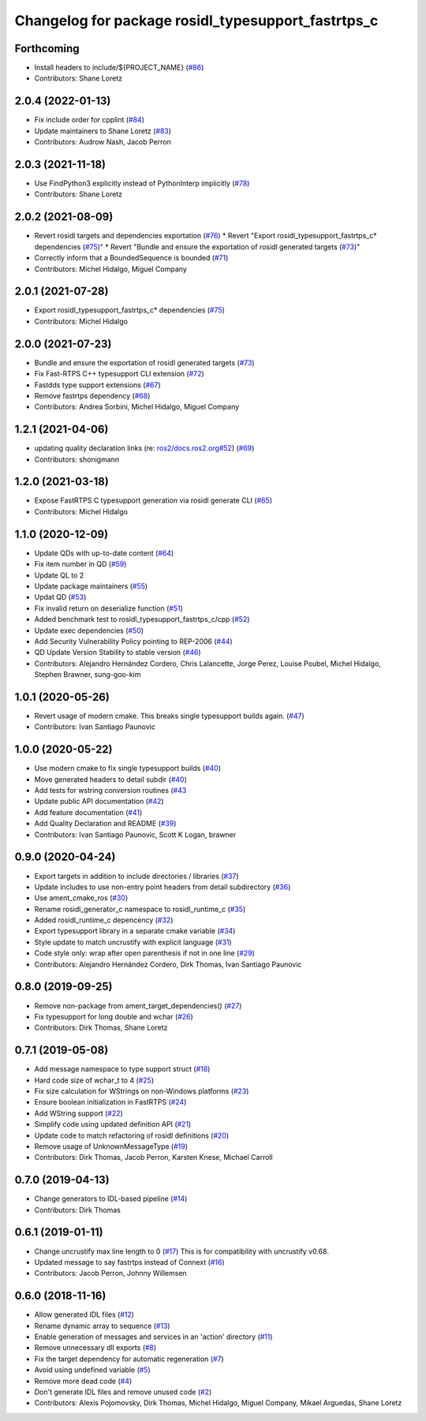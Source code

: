 ^^^^^^^^^^^^^^^^^^^^^^^^^^^^^^^^^^^^^^^^^^^^^^^^^^^
Changelog for package rosidl_typesupport_fastrtps_c
^^^^^^^^^^^^^^^^^^^^^^^^^^^^^^^^^^^^^^^^^^^^^^^^^^^

Forthcoming
-----------
* Install headers to include/${PROJECT_NAME} (`#86 <https://github.com/ros2/rosidl_typesupport_fastrtps/issues/86>`_)
* Contributors: Shane Loretz

2.0.4 (2022-01-13)
------------------
* Fix include order for cpplint (`#84 <https://github.com/ros2/rosidl_typesupport_fastrtps/issues/84>`_)
* Update maintainers to Shane Loretz (`#83 <https://github.com/ros2/rosidl_typesupport_fastrtps/issues/83>`_)
* Contributors: Audrow Nash, Jacob Perron

2.0.3 (2021-11-18)
------------------
* Use FindPython3 explicitly instead of PythonInterp implicitly (`#78 <https://github.com/ros2/rosidl_typesupport_fastrtps/issues/78>`_)
* Contributors: Shane Loretz

2.0.2 (2021-08-09)
------------------
* Revert rosidl targets and dependencies exportation (`#76 <https://github.com/ros2/rosidl_typesupport_fastrtps/issues/76>`_)
  * Revert "Export rosidl_typesupport_fastrtps_c* dependencies (`#75 <https://github.com/ros2/rosidl_typesupport_fastrtps/issues/75>`_)"
  * Revert "Bundle and ensure the exportation of rosidl generated targets (`#73 <https://github.com/ros2/rosidl_typesupport_fastrtps/issues/73>`_)"
* Correctly inform that a BoundedSequence is bounded (`#71 <https://github.com/ros2/rosidl_typesupport_fastrtps/issues/71>`_)
* Contributors: Michel Hidalgo, Miguel Company

2.0.1 (2021-07-28)
------------------
* Export rosidl_typesupport_fastrtps_c* dependencies (`#75 <https://github.com/ros2/rosidl_typesupport_fastrtps/issues/75>`_)
* Contributors: Michel Hidalgo

2.0.0 (2021-07-23)
------------------
* Bundle and ensure the exportation of rosidl generated targets (`#73 <https://github.com/ros2/rosidl_typesupport_fastrtps/issues/73>`_)
* Fix Fast-RTPS C++ typesupport CLI extension (`#72 <https://github.com/ros2/rosidl_typesupport_fastrtps/issues/72>`_)
* Fastdds type support extensions (`#67 <https://github.com/ros2/rosidl_typesupport_fastrtps/issues/67>`_)
* Remove fastrtps dependency (`#68 <https://github.com/ros2/rosidl_typesupport_fastrtps/issues/68>`_)
* Contributors: Andrea Sorbini, Michel Hidalgo, Miguel Company

1.2.1 (2021-04-06)
------------------
* updating quality declaration links (re: `ros2/docs.ros2.org#52 <https://github.com/ros2/docs.ros2.org/issues/52>`_) (`#69 <https://github.com/ros2/rosidl_typesupport_fastrtps/issues/69>`_)
* Contributors: shonigmann

1.2.0 (2021-03-18)
------------------
* Expose FastRTPS C typesupport generation via rosidl generate CLI (`#65 <https://github.com/ros2/rosidl_typesupport_fastrtps/issues/65>`_)
* Contributors: Michel Hidalgo

1.1.0 (2020-12-09)
------------------
* Update QDs with up-to-date content (`#64 <https://github.com/ros2/rosidl_typesupport_fastrtps/issues/64>`_)
* Fix item number in QD (`#59 <https://github.com/ros2/rosidl_typesupport_fastrtps/issues/59>`_)
* Update QL to 2
* Update package maintainers (`#55 <https://github.com/ros2/rosidl_typesupport_fastrtps/issues/55>`_)
* Updat QD (`#53 <https://github.com/ros2/rosidl_typesupport_fastrtps/issues/53>`_)
* Fix invalid return on deserialize function (`#51 <https://github.com/ros2/rosidl_typesupport_fastrtps/issues/51>`_)
* Added benchmark test to rosidl_typesupport_fastrtps_c/cpp (`#52 <https://github.com/ros2/rosidl_typesupport_fastrtps/issues/52>`_)
* Update exec dependencies (`#50 <https://github.com/ros2/rosidl_typesupport_fastrtps/issues/50>`_)
* Add Security Vulnerability Policy pointing to REP-2006 (`#44 <https://github.com/ros2/rosidl_typesupport_fastrtps/issues/44>`_)
* QD Update Version Stability to stable version (`#46 <https://github.com/ros2/rosidl_typesupport_fastrtps/issues/46>`_)
* Contributors: Alejandro Hernández Cordero, Chris Lalancette, Jorge Perez, Louise Poubel, Michel Hidalgo, Stephen Brawner, sung-goo-kim

1.0.1 (2020-05-26)
------------------
* Revert usage of modern cmake. This breaks single typesupport builds again. (`#47 <https://github.com/ros2/rosidl_typesupport_fastrtps/issues/47>`_)
* Contributors: Ivan Santiago Paunovic

1.0.0 (2020-05-22)
------------------
* Use modern cmake to fix single typesupport builds (`#40 <https://github.com/ros2/rosidl_typesupport_fastrtps/issues/40>`_)
* Move generated headers to detail subdir (`#40 <https://github.com/ros2/rosidl_typesupport_fastrtps/issues/40>`_)
* Add tests for wstring conversion routines (`#43 <https://github.com/ros2/rosidl_typesupport_fastrtps/issues/43>`_
* Update public API documentation (`#42 <https://github.com/ros2/rosidl_typesupport_fastrtps/issues/42>`_)
* Add feature documentation (`#41 <https://github.com/ros2/rosidl_typesupport_fastrtps/issues/41>`_)
* Add Quality Declaration and README (`#39 <https://github.com/ros2/rosidl_typesupport_fastrtps/issues/39>`_)
* Contributors: Ivan Santiago Paunovic, Scott K Logan, brawner

0.9.0 (2020-04-24)
------------------
* Export targets in addition to include directories / libraries (`#37 <https://github.com/ros2/rosidl_typesupport_fastrtps/issues/37>`_)
* Update includes to use non-entry point headers from detail subdirectory (`#36 <https://github.com/ros2/rosidl_typesupport_fastrtps/issues/36>`_)
* Use ament_cmake_ros (`#30 <https://github.com/ros2/rosidl_typesupport_fastrtps/issues/30>`_)
* Rename rosidl_generator_c namespace to rosidl_runtime_c (`#35 <https://github.com/ros2/rosidl_typesupport_fastrtps/issues/35>`_)
* Added rosidl_runtime_c depencency (`#32 <https://github.com/ros2/rosidl_typesupport_fastrtps/issues/32>`_)
* Export typesupport library in a separate cmake variable (`#34 <https://github.com/ros2/rosidl_typesupport_fastrtps/issues/34>`_)
* Style update to match uncrustify with explicit language (`#31 <https://github.com/ros2/rosidl_typesupport_fastrtps/issues/31>`_)
* Code style only: wrap after open parenthesis if not in one line (`#29 <https://github.com/ros2/rosidl_typesupport_fastrtps/issues/29>`_)
* Contributors: Alejandro Hernández Cordero, Dirk Thomas, Ivan Santiago Paunovic

0.8.0 (2019-09-25)
------------------
* Remove non-package from ament_target_dependencies() (`#27 <https://github.com/ros2/rosidl_typesupport_fastrtps/issues/27>`_)
* Fix typesupport for long double and wchar (`#26 <https://github.com/ros2/rosidl_typesupport_fastrtps/issues/26>`_)
* Contributors: Dirk Thomas, Shane Loretz

0.7.1 (2019-05-08)
------------------
* Add message namespace to type support struct (`#18 <https://github.com/ros2/rosidl_typesupport_fastrtps/issues/18>`_)
* Hard code size of wchar_t to 4 (`#25 <https://github.com/ros2/rosidl_typesupport_fastrtps/issues/25>`_)
* Fix size calculation for WStrings on non-Windows platforms (`#23 <https://github.com/ros2/rosidl_typesupport_fastrtps/issues/23>`_)
* Ensure boolean initialization in FastRTPS (`#24 <https://github.com/ros2/rosidl_typesupport_fastrtps/issues/24>`_)
* Add WString support (`#22 <https://github.com/ros2/rosidl_typesupport_fastrtps/issues/22>`_)
* Simplify code using updated definition API (`#21 <https://github.com/ros2/rosidl_typesupport_fastrtps/issues/21>`_)
* Update code to match refactoring of rosidl definitions (`#20 <https://github.com/ros2/rosidl_typesupport_fastrtps/issues/20>`_)
* Remove usage of UnknownMessageType (`#19 <https://github.com/ros2/rosidl_typesupport_fastrtps/issues/19>`_)
* Contributors: Dirk Thomas, Jacob Perron, Karsten Knese, Michael Carroll

0.7.0 (2019-04-13)
------------------
* Change generators to IDL-based pipeline (`#14 <https://github.com/ros2/rosidl_typesupport_fastrtps/issues/14>`_)
* Contributors: Dirk Thomas

0.6.1 (2019-01-11)
------------------
* Change uncrustify max line length to 0 (`#17 <https://github.com/ros2/rosidl_typesupport_fastrtps/issues/17>`_)
  This is for compatibility with uncrustify v0.68.
* Updated message to say fastrtps instead of Connext (`#16 <https://github.com/ros2/rosidl_typesupport_fastrtps/issues/16>`_)
* Contributors: Jacob Perron, Johnny Willemsen

0.6.0 (2018-11-16)
------------------
* Allow generated IDL files (`#12 <https://github.com/ros2/rosidl_typesupport_fastrtps/issues/12>`_)
* Rename dynamic array to sequence (`#13 <https://github.com/ros2/rosidl_typesupport_fastrtps/issues/13>`_)
* Enable generation of messages and services in an 'action' directory (`#11 <https://github.com/ros2/rosidl_typesupport_fastrtps/issues/11>`_)
* Remove unnecessary dll exports (`#8 <https://github.com/ros2/rosidl_typesupport_fastrtps/issues/8>`_)
* Fix the target dependency for automatic regeneration (`#7 <https://github.com/ros2/rosidl_typesupport_fastrtps/issues/7>`_)
* Avoid using undefined variable (`#5 <https://github.com/ros2/rosidl_typesupport_fastrtps/issues/5>`_)
* Remove more dead code (`#4 <https://github.com/ros2/rosidl_typesupport_fastrtps/issues/4>`_)
* Don't generate IDL files and remove unused code (`#2 <https://github.com/ros2/rosidl_typesupport_fastrtps/issues/2>`_)
* Contributors: Alexis Pojomovsky, Dirk Thomas, Michel Hidalgo, Miguel Company, Mikael Arguedas, Shane Loretz
